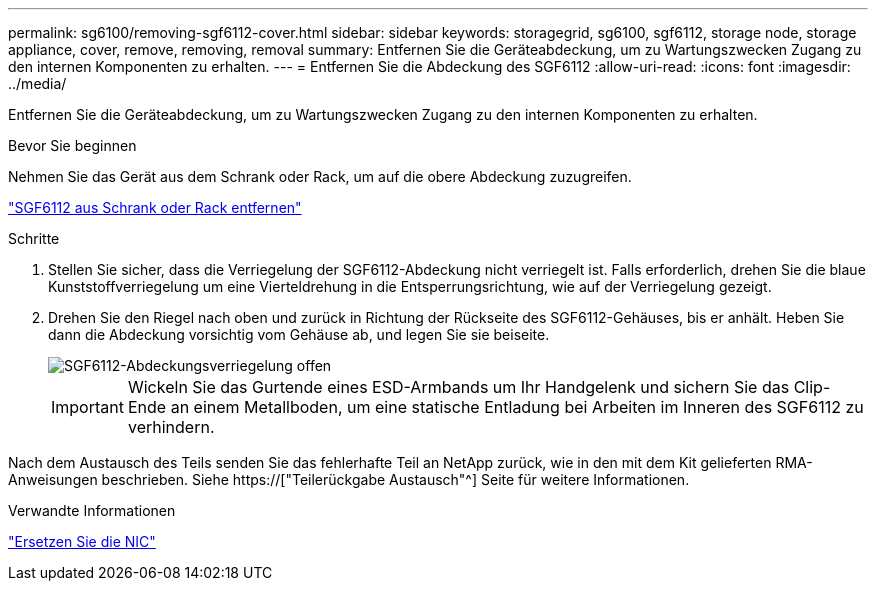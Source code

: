 ---
permalink: sg6100/removing-sgf6112-cover.html 
sidebar: sidebar 
keywords: storagegrid, sg6100, sgf6112, storage node, storage appliance, cover, remove, removing, removal 
summary: Entfernen Sie die Geräteabdeckung, um zu Wartungszwecken Zugang zu den internen Komponenten zu erhalten. 
---
= Entfernen Sie die Abdeckung des SGF6112
:allow-uri-read: 
:icons: font
:imagesdir: ../media/


[role="lead"]
Entfernen Sie die Geräteabdeckung, um zu Wartungszwecken Zugang zu den internen Komponenten zu erhalten.

.Bevor Sie beginnen
Nehmen Sie das Gerät aus dem Schrank oder Rack, um auf die obere Abdeckung zuzugreifen.

link:reinstalling-sgf6112-into-cabinet-or-rack.html#remove-from-rack["SGF6112 aus Schrank oder Rack entfernen"]

.Schritte
. Stellen Sie sicher, dass die Verriegelung der SGF6112-Abdeckung nicht verriegelt ist. Falls erforderlich, drehen Sie die blaue Kunststoffverriegelung um eine Vierteldrehung in die Entsperrungsrichtung, wie auf der Verriegelung gezeigt.
. Drehen Sie den Riegel nach oben und zurück in Richtung der Rückseite des SGF6112-Gehäuses, bis er anhält. Heben Sie dann die Abdeckung vorsichtig vom Gehäuse ab, und legen Sie sie beiseite.
+
image::../media/sg6060_cover_latch_open.jpg[SGF6112-Abdeckungsverriegelung offen]

+

IMPORTANT: Wickeln Sie das Gurtende eines ESD-Armbands um Ihr Handgelenk und sichern Sie das Clip-Ende an einem Metallboden, um eine statische Entladung bei Arbeiten im Inneren des SGF6112 zu verhindern.



Nach dem Austausch des Teils senden Sie das fehlerhafte Teil an NetApp zurück, wie in den mit dem Kit gelieferten RMA-Anweisungen beschrieben. Siehe https://["Teilerückgabe  Austausch"^] Seite für weitere Informationen.

.Verwandte Informationen
link:replace-nic-in-sgf6112.html["Ersetzen Sie die NIC"]
